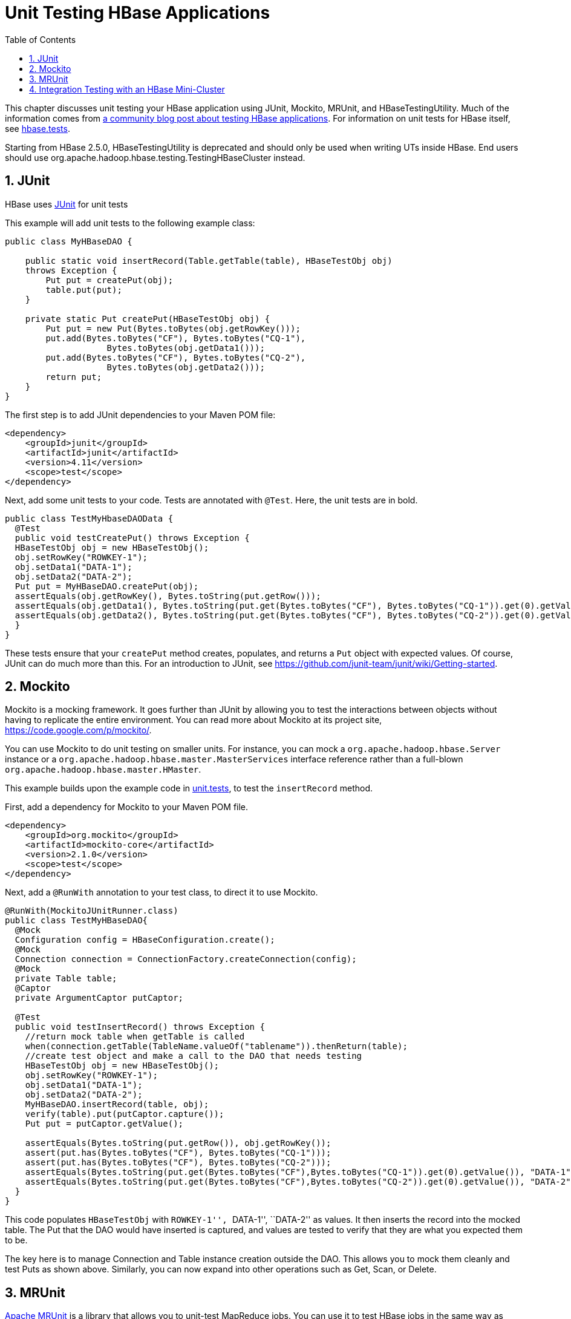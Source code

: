 ////
/**
 *
 * Licensed to the Apache Software Foundation (ASF) under one
 * or more contributor license agreements.  See the NOTICE file
 * distributed with this work for additional information
 * regarding copyright ownership.  The ASF licenses this file
 * to you under the Apache License, Version 2.0 (the
 * "License"); you may not use this file except in compliance
 * with the License.  You may obtain a copy of the License at
 *
 *     http://www.apache.org/licenses/LICENSE-2.0
 *
 * Unless required by applicable law or agreed to in writing, software
 * distributed under the License is distributed on an "AS IS" BASIS,
 * WITHOUT WARRANTIES OR CONDITIONS OF ANY KIND, either express or implied.
 * See the License for the specific language governing permissions and
 * limitations under the License.
 */
////

[[unit.tests]]
= Unit Testing HBase Applications
:doctype: book
:numbered:
:toc: left
:icons: font
:experimental:

This chapter discusses unit testing your HBase application using JUnit, Mockito, MRUnit, and HBaseTestingUtility.
Much of the information comes from link:http://blog.cloudera.com/blog/2013/09/how-to-test-hbase-applications-using-popular-tools/[a community blog post about testing HBase applications].
For information on unit tests for HBase itself, see <<hbase.tests,hbase.tests>>.

Starting from HBase 2.5.0, HBaseTestingUtility is deprecated and should only be used when writing UTs inside HBase.
End users should use org.apache.hadoop.hbase.testing.TestingHBaseCluster instead.

== JUnit

HBase uses link:http://junit.org[JUnit] for unit tests

This example will add unit tests to the following example class:

[source,java]
----

public class MyHBaseDAO {

    public static void insertRecord(Table.getTable(table), HBaseTestObj obj)
    throws Exception {
        Put put = createPut(obj);
        table.put(put);
    }

    private static Put createPut(HBaseTestObj obj) {
        Put put = new Put(Bytes.toBytes(obj.getRowKey()));
        put.add(Bytes.toBytes("CF"), Bytes.toBytes("CQ-1"),
                    Bytes.toBytes(obj.getData1()));
        put.add(Bytes.toBytes("CF"), Bytes.toBytes("CQ-2"),
                    Bytes.toBytes(obj.getData2()));
        return put;
    }
}
----

The first step is to add JUnit dependencies to your Maven POM file:

[source,xml]
----

<dependency>
    <groupId>junit</groupId>
    <artifactId>junit</artifactId>
    <version>4.11</version>
    <scope>test</scope>
</dependency>
----

Next, add some unit tests to your code.
Tests are annotated with `@Test`.
Here, the unit tests are in bold.

[source,java]
----

public class TestMyHbaseDAOData {
  @Test
  public void testCreatePut() throws Exception {
  HBaseTestObj obj = new HBaseTestObj();
  obj.setRowKey("ROWKEY-1");
  obj.setData1("DATA-1");
  obj.setData2("DATA-2");
  Put put = MyHBaseDAO.createPut(obj);
  assertEquals(obj.getRowKey(), Bytes.toString(put.getRow()));
  assertEquals(obj.getData1(), Bytes.toString(put.get(Bytes.toBytes("CF"), Bytes.toBytes("CQ-1")).get(0).getValue()));
  assertEquals(obj.getData2(), Bytes.toString(put.get(Bytes.toBytes("CF"), Bytes.toBytes("CQ-2")).get(0).getValue()));
  }
}
----

These tests ensure that your `createPut` method creates, populates, and returns a `Put` object with expected values.
Of course, JUnit can do much more than this.
For an introduction to JUnit, see https://github.com/junit-team/junit/wiki/Getting-started.

[[mockito]]
== Mockito

Mockito is a mocking framework.
It goes further than JUnit by allowing you to test the interactions between objects without having to replicate the entire environment.
You can read more about Mockito at its project site, https://code.google.com/p/mockito/.

You can use Mockito to do unit testing on smaller units.
For instance, you can mock a `org.apache.hadoop.hbase.Server` instance or a `org.apache.hadoop.hbase.master.MasterServices` interface reference rather than a full-blown `org.apache.hadoop.hbase.master.HMaster`.

This example builds upon the example code in <<unit.tests,unit.tests>>, to test the `insertRecord` method.

First, add a dependency for Mockito to your Maven POM file.

[source,xml]
----

<dependency>
    <groupId>org.mockito</groupId>
    <artifactId>mockito-core</artifactId>
    <version>2.1.0</version>
    <scope>test</scope>
</dependency>
----

Next, add a `@RunWith` annotation to your test class, to direct it to use Mockito.

[source,java]
----

@RunWith(MockitoJUnitRunner.class)
public class TestMyHBaseDAO{
  @Mock
  Configuration config = HBaseConfiguration.create();
  @Mock
  Connection connection = ConnectionFactory.createConnection(config);
  @Mock
  private Table table;
  @Captor
  private ArgumentCaptor putCaptor;

  @Test
  public void testInsertRecord() throws Exception {
    //return mock table when getTable is called
    when(connection.getTable(TableName.valueOf("tablename")).thenReturn(table);
    //create test object and make a call to the DAO that needs testing
    HBaseTestObj obj = new HBaseTestObj();
    obj.setRowKey("ROWKEY-1");
    obj.setData1("DATA-1");
    obj.setData2("DATA-2");
    MyHBaseDAO.insertRecord(table, obj);
    verify(table).put(putCaptor.capture());
    Put put = putCaptor.getValue();

    assertEquals(Bytes.toString(put.getRow()), obj.getRowKey());
    assert(put.has(Bytes.toBytes("CF"), Bytes.toBytes("CQ-1")));
    assert(put.has(Bytes.toBytes("CF"), Bytes.toBytes("CQ-2")));
    assertEquals(Bytes.toString(put.get(Bytes.toBytes("CF"),Bytes.toBytes("CQ-1")).get(0).getValue()), "DATA-1");
    assertEquals(Bytes.toString(put.get(Bytes.toBytes("CF"),Bytes.toBytes("CQ-2")).get(0).getValue()), "DATA-2");
  }
}
----

This code populates `HBaseTestObj` with ``ROWKEY-1'', ``DATA-1'', ``DATA-2'' as values.
It then inserts the record into the mocked table.
The Put that the DAO would have inserted is captured, and values are tested to verify that they are what you expected them to be.

The key here is to manage Connection and Table instance creation outside the DAO.
This allows you to mock them cleanly and test Puts as shown above.
Similarly, you can now expand into other operations such as Get, Scan, or Delete.

== MRUnit

link:https://mrunit.apache.org/[Apache MRUnit] is a library that allows you to unit-test MapReduce jobs.
You can use it to test HBase jobs in the same way as other MapReduce jobs.

Given a MapReduce job that writes to an HBase table called `MyTest`, which has one column family called `CF`, the reducer of such a job could look like the following:

[source,java]
----

public class MyReducer extends TableReducer<Text, Text, ImmutableBytesWritable> {
   public static final byte[] CF = "CF".getBytes();
   public static final byte[] QUALIFIER = "CQ-1".getBytes();
   public void reduce(Text key, Iterable<Text> values, Context context) throws IOException, InterruptedException {
     //bunch of processing to extract data to be inserted, in our case, let's say we are simply
     //appending all the records we receive from the mapper for this particular
     //key and insert one record into HBase
     StringBuffer data = new StringBuffer();
     Put put = new Put(Bytes.toBytes(key.toString()));
     for (Text val : values) {
         data = data.append(val);
     }
     put.add(CF, QUALIFIER, Bytes.toBytes(data.toString()));
     //write to HBase
     context.write(new ImmutableBytesWritable(Bytes.toBytes(key.toString())), put);
   }
 }
----

To test this code, the first step is to add a dependency to MRUnit to your Maven POM file.

[source,xml]
----

<dependency>
   <groupId>org.apache.mrunit</groupId>
   <artifactId>mrunit</artifactId>
   <version>1.0.0 </version>
   <scope>test</scope>
</dependency>
----

Next, use the ReducerDriver provided by MRUnit, in your Reducer job.

[source,java]
----

public class MyReducerTest {
    ReduceDriver<Text, Text, ImmutableBytesWritable, Writable> reduceDriver;
    byte[] CF = "CF".getBytes();
    byte[] QUALIFIER = "CQ-1".getBytes();

    @Before
    public void setUp() {
      MyReducer reducer = new MyReducer();
      reduceDriver = ReduceDriver.newReduceDriver(reducer);
    }

   @Test
   public void testHBaseInsert() throws IOException {
      String strKey = "RowKey-1", strValue = "DATA", strValue1 = "DATA1",
strValue2 = "DATA2";
      List<Text> list = new ArrayList<Text>();
      list.add(new Text(strValue));
      list.add(new Text(strValue1));
      list.add(new Text(strValue2));
      //since in our case all that the reducer is doing is appending the records that the mapper
      //sends it, we should get the following back
      String expectedOutput = strValue + strValue1 + strValue2;
     //Setup Input, mimic what mapper would have passed
      //to the reducer and run test
      reduceDriver.withInput(new Text(strKey), list);
      //run the reducer and get its output
      List<Pair<ImmutableBytesWritable, Writable>> result = reduceDriver.run();

      //extract key from result and verify
      assertEquals(Bytes.toString(result.get(0).getFirst().get()), strKey);

      //extract value for CF/QUALIFIER and verify
      Put a = (Put)result.get(0).getSecond();
      String c = Bytes.toString(a.get(CF, QUALIFIER).get(0).getValue());
      assertEquals(expectedOutput,c );
   }

}
----

Your MRUnit test verifies that the output is as expected, the Put that is inserted into HBase has the correct value, and the ColumnFamily and ColumnQualifier have the correct values.

MRUnit includes a MapperDriver to test mapping jobs, and you can use MRUnit to test other operations, including reading from HBase, processing data, or writing to HDFS,

== Integration Testing with an HBase Mini-Cluster

HBase ships with HBaseTestingUtility, which makes it easy to write integration tests using a [firstterm]_mini-cluster_.
The first step is to add some dependencies to your Maven POM file.
Check the versions to be sure they are appropriate.

[source,xml]
----
<properties>
  <hbase.version>2.0.0-SNAPSHOT</hbase.version>
</properties>

<dependencies>
  <dependency>
    <groupId>org.apache.hbase</groupId>
    <artifactId>hbase-testing-util</artifactId>
    <version>${hbase.version}</version>
    <scope>test</scope>
  </dependency>
</dependencies>
----

This code represents an integration test for the MyDAO insert shown in <<unit.tests,unit.tests>>.

[source,java]
----

public class MyHBaseIntegrationTest {
    private static HBaseTestingUtility utility;
    byte[] CF = "CF".getBytes();
    byte[] CQ1 = "CQ-1".getBytes();
    byte[] CQ2 = "CQ-2".getBytes();

    @Before
    public void setup() throws Exception {
        utility = new HBaseTestingUtility();
        utility.startMiniCluster();
    }

    @Test
    public void testInsert() throws Exception {
        Table table = utility.createTable(Bytes.toBytes("MyTest"), CF);
        HBaseTestObj obj = new HBaseTestObj();
        obj.setRowKey("ROWKEY-1");
        obj.setData1("DATA-1");
        obj.setData2("DATA-2");
        MyHBaseDAO.insertRecord(table, obj);
        Get get1 = new Get(Bytes.toBytes(obj.getRowKey()));
        get1.addColumn(CF, CQ1);
        Result result1 = table.get(get1);
        assertEquals(Bytes.toString(result1.getRow()), obj.getRowKey());
        assertEquals(Bytes.toString(result1.value()), obj.getData1());
        Get get2 = new Get(Bytes.toBytes(obj.getRowKey()));
        get2.addColumn(CF, CQ2);
        Result result2 = table.get(get2);
        assertEquals(Bytes.toString(result2.getRow()), obj.getRowKey());
        assertEquals(Bytes.toString(result2.value()), obj.getData2());
    }
}
----

Starting from HBase 2.5.0, it is recommended to use TestingHBaseCluster instead.

[source,java]
----
public class MyHBaseIntegrationTest {

  private TestingHBaseCluster cluster;

  private Connection conn;

  private Admin admin;

  private TableName tableName = TableName.valueOf("MyTest");

  byte[] CF = "CF".getBytes();
  byte[] CQ1 = "CQ-1".getBytes();
  byte[] CQ2 = "CQ-2".getBytes();

  @Before
  public void setUp() throws Exception {
    cluster = TestingHBaseCluster.create(TestingHBaseClusterOption.builder().build());
    cluster.start();
    conn = ConnectionFactory.createConnection(cluster.getConf());
    admin = conn.getAdmin();
    admin.createTable(TableDescriptorBuilder.newBuilder(tableName)
      .setColumnFamily(ColumnFamilyDescriptorBuilder.of(CF)).build());
  }

  @After
  public void tearDown() throws Exception {
    admin.close();
    conn.close();
    cluster.stop();
  }

  @Test
  public void testInsert() throws Exception {
    try (Table table = conn.getTable(tableName)) {
      HBaseTestObj obj = new HBaseTestObj();
      obj.setRowKey("ROWKEY-1");
      obj.setData1("DATA-1");
      obj.setData2("DATA-2");
      MyHBaseDAO.insertRecord(table, obj);
      Get get1 = new Get(Bytes.toBytes(obj.getRowKey()));
      get1.addColumn(CF, CQ1);
      Result result1 = table.get(get1);
      assertEquals(Bytes.toString(result1.getRow()), obj.getRowKey());
      assertEquals(Bytes.toString(result1.value()), obj.getData1());
      Get get2 = new Get(Bytes.toBytes(obj.getRowKey()));
      get2.addColumn(CF, CQ2);
      Result result2 = table.get(get2);
      assertEquals(Bytes.toString(result2.getRow()), obj.getRowKey());
      assertEquals(Bytes.toString(result2.value()), obj.getData2());
    }
  }
}
----

This code creates an HBase mini-cluster and starts it.
Next, it creates a table called `MyTest` with one column family, `CF`.
A record is inserted, a Get is performed from the same table, and the insertion is verified.

NOTE: Starting the mini-cluster takes about 20-30 seconds, but that should be appropriate for integration testing.

See the paper at link:https://web.archive.org/web/20160214165147/http://blog.sematext.com:80/2010/08/30/hbase-case-study-using-hbasetestingutility-for-local-testing-development/[HBase Case-Study: Using HBaseTestingUtility for Local Testing and Development] (2010) for more information about HBaseTestingUtility.
